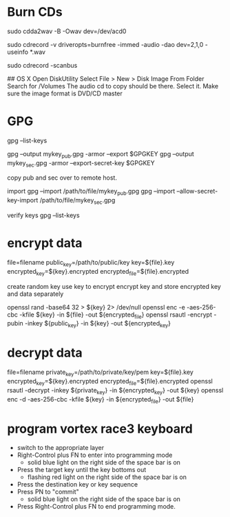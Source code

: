 * Burn CDs
# Audio CDs rip the CD to WAV files
sudo cdda2wav -B -Owav dev=/dev/acd0

# Audio CDs burn the WAV files to the CD 
sudo cdrecord -v driveropts=burnfree -immed -audio -dao dev=2,1,0 -useinfo *.wav

# Also, might have to find the device location for the burner...
sudo cdrecord -scanbus

## OS X
Open DiskUtility
Select File > New > Disk Image From Folder
Search for /Volumes
The audio cd to copy should be there.  Select it.
Make sure the image format is DVD/CD master

* GPG
gpg --list-keys

gpg --output mykey_pub.gpg -armor --export $GPGKEY
gpg --output mykey_sec.gpg -armor --export-secret-key $GPGKEY

copy pub and sec over to remote host.

import
gpg --import /path/to/file/mykey_pub.gpg
gpg --import --allow-secret-key-import /path/to/file/mykey_sec.gpg

verify keys
gpg --list-keys

* encrypt data
  file=filename
  public_key=/path/to/public/key
  key=${file}.key
  encrypted_key=${key}.encrypted
  encrypted_file=${file}.encrypted
  
  create random key
  use key to encrypt
  encrypt key and store encrypted key and data separately

  openssl rand -base64 32 > ${key} 2> /dev/null
  openssl enc -e -aes-256-cbc -kfile ${key} -in ${file} -out ${encrypted_file}
  openssl rsautl -encrypt -pubin -inkey ${public_key} -in ${key} -out ${encrypted_key}
* decrypt data
  file=filename
  private_key=/path/to/private/key/pem
  key=${file}.key
  encrypted_key=${key}.encrypted
  encrypted_file=${file}.encrypted
  openssl rsautl -decrypt -inkey ${private_key} -in ${encrypted_key} -out ${key}
  openssl enc -d -aes-256-cbc -kfile ${key} -in ${encrypted_file} -out ${file}
* program vortex race3 keyboard
  - switch to the appropriate layer
  - Right-Control plus FN to enter into programming mode
    - solid blue light on the right side of the space bar is on
  - Press the target key until the key bottoms out
    - flashing red light on the right side of the space bar is on
  - Press the destination key or key sequence
  - Press PN to "commit"
    - solid blue light on the right side of the space bar is on
  - Press Right-Control plus FN to end programming mode.
